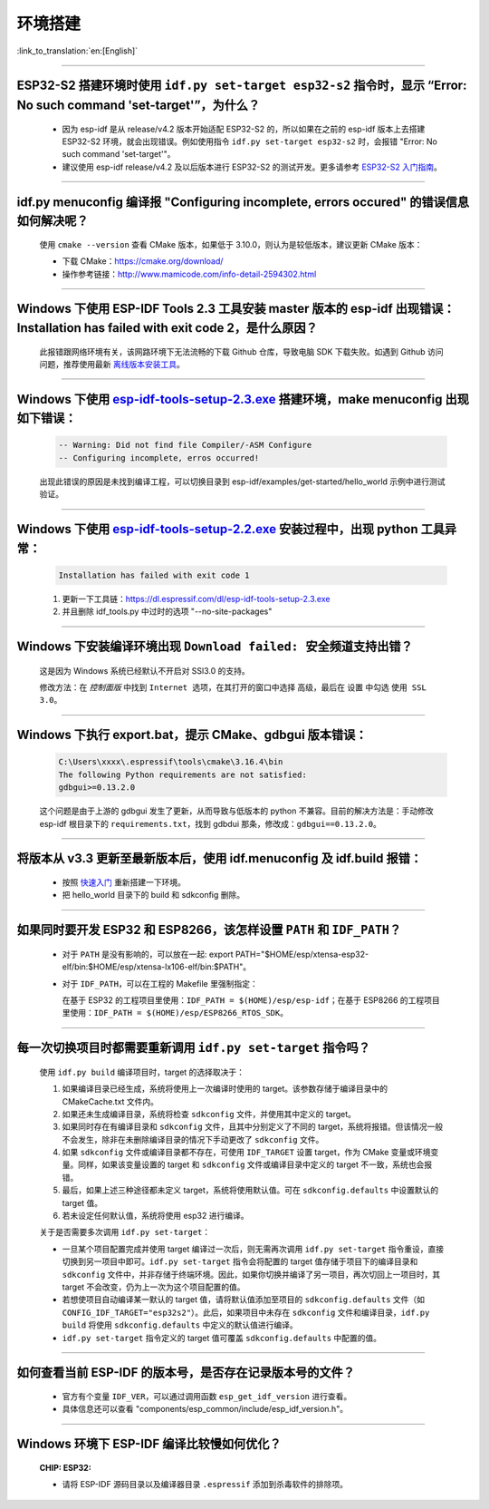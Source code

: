 环境搭建
========

:link_to_translation:`en:[English]`

.. raw:: html

   <style>
   body {counter-reset: h2}
     h2 {counter-reset: h3}
     h2:before {counter-increment: h2; content: counter(h2) ". "}
     h3:before {counter-increment: h3; content: counter(h2) "." counter(h3) ". "}
     h2.nocount:before, h3.nocount:before, { content: ""; counter-increment: none }
   </style>

--------------

ESP32-S2 搭建环境时使用 ``idf.py set-target esp32-s2`` 指令时，显示 “Error: No such command 'set-target'”，为什么？
---------------------------------------------------------------------------------------------------------------------

  - 因为 esp-idf 是从 release/v4.2 版本开始适配 ESP32-S2 的，所以如果在之前的 esp-idf 版本上去搭建 ESP32-S2 环境，就会出现错误。例如使用指令 ``idf.py set-target esp32-s2`` 时，会报错 "Error: No such command 'set-target'"。
  - 建议使用 esp-idf release/v4.2 及以后版本进行 ESP32-S2 的测试开发。更多请参考 `ESP32-S2 入门指南 <https://docs.espressif.com/projects/esp-idf/zh_CN/latest/esp32s2/get-started/>`_。

--------------

idf.py menuconfig 编译报 "Configuring incomplete, errors occured" 的错误信息如何解决呢？
-----------------------------------------------------------------------------------------

  使用 ``cmake --version`` 查看 CMake 版本，如果低于 3.10.0，则认为是较低版本，建议更新 CMake 版本：

  - 下载 CMake：https://cmake.org/download/
  - 操作参考链接：http://www.mamicode.com/info-detail-2594302.html

--------------

Windows 下使用 ESP-IDF Tools 2.3 工具安装 master 版本的 esp-idf 出现错误：Installation has failed with exit code 2，是什么原因？
----------------------------------------------------------------------------------------------------------------------------------------------

  此报错跟网络环境有关，该网路环境下无法流畅的下载 Github 仓库，导致电脑 SDK 下载失败。如遇到 Github 访问问题，推荐使用最新 `离线版本安装工具 <https://dl.espressif.com/dl/esp-idf/>`_。

--------------

Windows 下使用 `esp-idf-tools-setup-2.3.exe <link:https://dl.espressif.com/dl/esp-idf-tools-setup-2.3.exe>`_ 搭建环境，make menuconfig 出现如下错误：
---------------------------------------------------------------------------------------------------------------------------------------------------------------------

  .. code:: shell

    -- Warning: Did not find file Compiler/-ASM Configure
    -- Configuring incomplete, erros occurred!

  出现此错误的原因是未找到编译工程，可以切换目录到 esp-idf/examples/get-started/hello_world 示例中进行测试验证。

--------------

Windows 下使用 `esp-idf-tools-setup-2.2.exe <link:https://dl.espressif.com/dl/esp-idf-tools-setup-2.2.exe>`_ 安装过程中，出现 python 工具异常：
------------------------------------------------------------------------------------------------------------------------------------------------------

  .. code:: text

    Installation has failed with exit code 1

  1. 更新一下工具链：https://dl.espressif.com/dl/esp-idf-tools-setup-2.3.exe
  2. 并且删除 idf_tools.py 中过时的选项 "--no-site-packages"

--------------

Windows 下安装编译环境出现 ``Download failed: 安全频道支持出错``？
------------------------------------------------------------------

  这是因为 Windows 系统已经默认不开启对 SSl3.0 的支持。
  
  修改方法：在 `控制面版` 中找到 ``Internet 选项``，在其打开的窗口中选择 ``高级``，最后在 ``设置`` 中勾选 ``使用 SSL 3.0``。

--------------

Windows 下执行 export.bat，提示 CMake、gdbgui 版本错误：
---------------------------------------------------------
  .. code:: text

    C:\Users\xxxx\.espressif\tools\cmake\3.16.4\bin
    The following Python requirements are not satisfied:
    gdbgui>=0.13.2.0

  这个问题是由于上游的 gdbgui 发生了更新，从而导致与低版本的 python 不兼容。目前的解决方法是：手动修改 esp-idf 根目录下的 ``requirements.txt``，找到 gdbdui 那条，修改成：``gdbgui==0.13.2.0``。

--------------

将版本从 v3.3 更新至最新版本后，使用 idf.menuconfig 及 idf.build 报错：
-------------------------------------------------------------------------

  - 按照 `快速入门 <link:https://docs.espressif.com/projects/esp-idf/zh_CN/latest/esp32/get-started/index.html>`_ 重新搭建一下环境。
  - 把 hello_world 目录下的 build 和 sdkconfig 删除。

--------------

如果同时要开发 ESP32 和 ESP8266，该怎样设置 ``PATH`` 和 ``IDF_PATH``？
------------------------------------------------------------------------

  - 对于 ``PATH`` 是没有影响的，可以放在一起: export PATH="$HOME/esp/xtensa-esp32-elf/bin:$HOME/esp/xtensa-lx106-elf/bin:$PATH"。
  - 对于 ``IDF_PATH``，可以在工程的 Makefile 里强制指定：
    
    在基于 ESP32 的工程项目里使用：``IDF_PATH = $(HOME)/esp/esp-idf``；在基于 ESP8266 的工程项目里使用：``IDF_PATH = $(HOME)/esp/ESP8266_RTOS_SDK``。

---------------

每一次切换项目时都需要重新调用 ``idf.py set-target`` 指令吗？
--------------------------------------------------------------------

  使用 ``idf.py build`` 编译项目时，target 的选择取决于：

  1. 如果编译目录已经生成，系统将使用上一次编译时使用的 target。该参数存储于编译目录中的 CMakeCache.txt 文件内。
  2. 如果还未生成编译目录，系统将检查 ``sdkconfig`` 文件，并使用其中定义的 target。
  3. 如果同时存在有编译目录和 ``sdkconfig`` 文件，且其中分别定义了不同的 target，系统将报错。但该情况一般不会发生，除非在未删除编译目录的情况下手动更改了 ``sdkconfig`` 文件。
  4. 如果 ``sdkconfig`` 文件或编译目录都不存在，可使用 ``IDF_TARGET`` 设置 target，作为 CMake 变量或环境变量。同样，如果该变量设置的 target 和 ``sdkconfig`` 文件或编译目录中定义的 target 不一致，系统也会报错。
  5. 最后，如果上述三种途径都未定义 target，系统将使用默认值。可在 ``sdkconfig.defaults`` 中设置默认的 target 值。
  6. 若未设定任何默认值，系统将使用 esp32 进行编译。

  关于是否需要多次调用 ``idf.py set-target``：

  - 一旦某个项目配置完成并使用 target 编译过一次后，则无需再次调用 ``idf.py set-target`` 指令重设，直接切换到另一项目中即可。``idf.py set-target`` 指令会将配置的 target 值存储于项目下的编译目录和 ``sdkconfig`` 文件中，并非存储于终端环境。因此，如果你切换并编译了另一项目，再次切回上一项目时，其 target 不会改变，仍为上一次为这个项目配置的值。
  - 若想使项目自动编译某一默认的 target 值，请将默认值添加至项目的 ``sdkconfig.defaults`` 文件（如 ``CONFIG_IDF_TARGET="esp32s2"``）。此后，如果项目中未存在 ``sdkconfig`` 文件和编译目录，``idf.py build`` 将使用 ``sdkconfig.defaults`` 中定义的默认值进行编译。
  - ``idf.py set-target`` 指令定义的 target 值可覆盖 ``sdkconfig.defaults`` 中配置的值。

--------------

如何查看当前 ESP-IDF 的版本号，是否存在记录版本号的文件？
------------------------------------------------------------------------------------------------------------------------------

  - 官方有个变量 ``IDF_VER``，可以通过调用函数 ``esp_get_idf_version`` 进行查看。
  - 具体信息还可以查看 "components/esp_common/include/esp_idf_version.h"。

--------------

Windows 环境下 ESP-IDF 编译比较慢如何优化？
--------------------------------------------------------------------------------------------------

  :CHIP\: ESP32:

  - 请将 ESP-IDF 源码目录以及编译器目录 ``.espressif`` 添加到杀毒软件的排除项。
  
